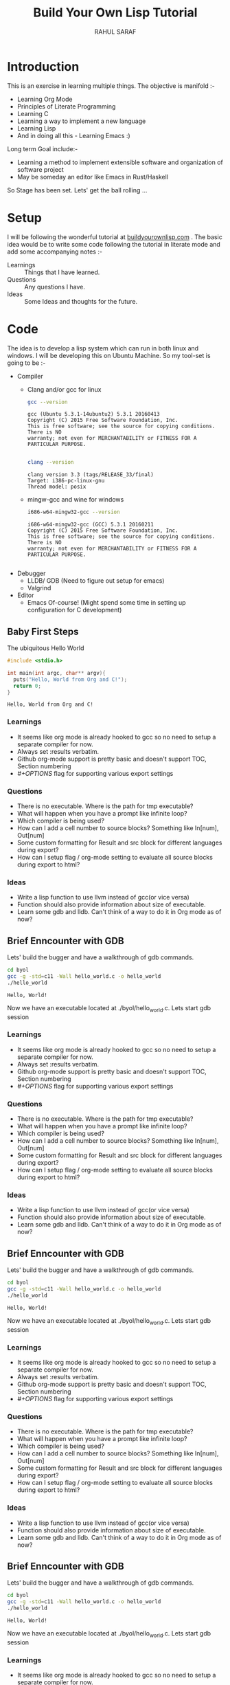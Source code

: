#+TITLE:  Build Your Own Lisp Tutorial
#+AUTHOR: RAHUL SARAF
#+EMAIL:  rahuketu86@gmail.com
#+TODO:   TODO IN-PROGRESS WAITING DEFFERED DONE
#+OPTIONS: H:3 num:2
#+OPTIONS: toc:2
#+OPTIONS: p:t

* Introduction
  This is an exercise in learning multiple things. The objective is manifold :-
  - Learning Org Mode
  - Principles of Literate Programming
  - Learning C
  - Learning a way to implement a new language
  - Learning Lisp
  - And in doing all this - Learning Emacs :)
  
  Long term Goal include:-
  - Learning a method to implement extensible software and organization of software project
  - May be someday an editor like Emacs in Rust/Haskell

  So Stage has been set. Lets' get the ball rolling ...

* Setup
  I will be following the wonderful tutorial at [[http://www.buildyourownlisp.com][buildyourownlisp.com]] . The basic idea would be to 
  write some code following the tutorial in literate mode and add some accompanying notes :-
  - Learnings :: Things that I have learned.
  - Questions :: Any questions I have.
  - Ideas  :: Some Ideas and thoughts for the future. 
	    
* Code
  The idea is to develop a lisp system which can run in both linux and windows. I will be developing this
  on Ubuntu Machine. So my tool-set is going to be :-
  - Compiler
    - Clang and/or gcc for linux

      #+begin_src sh :results verbatim :exports both
        gcc --version
      #+end_src

      #+RESULTS:
      : gcc (Ubuntu 5.3.1-14ubuntu2) 5.3.1 20160413
      : Copyright (C) 2015 Free Software Foundation, Inc.
      : This is free software; see the source for copying conditions.  There is NO
      : warranty; not even for MERCHANTABILITY or FITNESS FOR A PARTICULAR PURPOSE.
      : 

      #+begin_src sh :results verbatim :exports both
        clang --version

      #+end_src

      #+RESULTS:
      : clang version 3.3 (tags/RELEASE_33/final)
      : Target: i386-pc-linux-gnu
      : Thread model: posix

    - mingw-gcc and wine for windows
      
      #+begin_src sh :results verbatim :exports both
        i686-w64-mingw32-gcc --version
      #+end_src

      #+RESULTS:
      : i686-w64-mingw32-gcc (GCC) 5.3.1 20160211
      : Copyright (C) 2015 Free Software Foundation, Inc.
      : This is free software; see the source for copying conditions.  There is NO
      : warranty; not even for MERCHANTABILITY or FITNESS FOR A PARTICULAR PURPOSE.
      : 

  - Debugger
    - LLDB/ GDB (Need to figure out setup for emacs)
    - Valgrind
  - Editor
    - Emacs Of-course! (Might spend some time in setting up configuration for C development)


** Baby First Steps

   The ubiquitous Hello World
   #+begin_src C :tangle byol/hello_world.c :results verbatim :exports both
     #include <stdio.h>

     int main(int argc, char** argv){
       puts("Hello, World from Org and C!");
       return 0;
     }
   #+end_src 

   #+RESULTS:
   : Hello, World from Org and C!

*** Learnings
    - It seems like org mode is already hooked to gcc so no need to setup a separate compiler for now.
    - Always set :results verbatim.
    - Github org-mode support is pretty basic and doesn't support TOC, Section numbering
    - /#+OPTIONS/ flag for supporting various export settings
*** Questions
    - There is no executable. Where is the path for tmp executable?
    - What will happen when you have a prompt like infinite loop?
    - Which compiler is being used?
    - How can I add a cell number to source blocks? Something like In[num], Out[num]
    - Some custom formatting for Result and src block for different languages during export?
    - How can I setup flag / org-mode setting to evaluate all source blocks during export to html?
*** Ideas
    - Write a lisp function to use llvm instead of gcc(or vice versa)
    - Function should also provide information about size of executable.
    - Learn some gdb and lldb. Can't think of a way to do it in Org mode
      as of now?

** Brief Enncounter with GDB
   Lets' build the bugger and have a walkthrough of gdb commands.

   #+begin_src sh :results verbatim :session :exports both 
    cd byol
    gcc -g -std=c11 -Wall hello_world.c -o hello_world
    ./hello_world
   #+end_src

   #+RESULTS:
   : Hello, World!

   Now we have an executable located at ./byol/hello_world.c. Lets start gdb session
*** Learnings
    - It seems like org mode is already hooked to gcc so no need to setup a separate compiler for now.
    - Always set :results verbatim.
    - Github org-mode support is pretty basic and doesn't support TOC, Section numbering
    - /#+OPTIONS/ flag for supporting various export settings
*** Questions
    - There is no executable. Where is the path for tmp executable?
    - What will happen when you have a prompt like infinite loop?
    - Which compiler is being used?
    - How can I add a cell number to source blocks? Something like In[num], Out[num]
    - Some custom formatting for Result and src block for different languages during export?
    - How can I setup flag / org-mode setting to evaluate all source blocks during export to html?
*** Ideas
    - Write a lisp function to use llvm instead of gcc(or vice versa)
    - Function should also provide information about size of executable.
    - Learn some gdb and lldb. Can't think of a way to do it in Org mode
      as of now?

** Brief Enncounter with GDB
   Lets' build the bugger and have a walkthrough of gdb commands.

   #+begin_src sh :results verbatim :session :exports both 
    cd byol
    gcc -g -std=c11 -Wall hello_world.c -o hello_world
    ./hello_world
   #+end_src

   #+RESULTS:
   : Hello, World!

   Now we have an executable located at ./byol/hello_world.c. Lets start gdb session

*** Learnings
    - It seems like org mode is already hooked to gcc so no need to setup a separate compiler for now.
    - Always set :results verbatim.
    - Github org-mode support is pretty basic and doesn't support TOC, Section numbering
    - /#+OPTIONS/ flag for supporting various export settings
*** Questions
    - There is no executable. Where is the path for tmp executable?
    - What will happen when you have a prompt like infinite loop?
    - Which compiler is being used?
    - How can I add a cell number to source blocks? Something like In[num], Out[num]
    - Some custom formatting for Result and src block for different languages during export?
    - How can I setup flag / org-mode setting to evaluate all source blocks during export to html?
*** Ideas
    - Write a lisp function to use llvm instead of gcc(or vice versa)
    - Function should also provide information about size of executable.
    - Learn some gdb and lldb. Can't think of a way to do it in Org mode
      as of now?

** Brief Enncounter with GDB
   Lets' build the bugger and have a walkthrough of gdb commands.

   #+begin_src sh :results verbatim :session :exports both 
    cd byol
    gcc -g -std=c11 -Wall hello_world.c -o hello_world
    ./hello_world
   #+end_src

   #+RESULTS:
   : Hello, World!

   Now we have an executable located at ./byol/hello_world.c. Lets start gdb session

*** Learnings
    - It seems like org mode is already hooked to gcc so no need to setup a separate compiler for now.
    - Always set :results verbatim.
    - Github org-mode support is pretty basic and doesn't support TOC, Section numbering
    - /#+OPTIONS/ flag for supporting various export settings
*** Questions
    - There is no executable. Where is the path for tmp executable?
    - What will happen when you have a prompt like infinite loop?
    - Which compiler is being used?
    - How can I add a cell number to source blocks? Something like In[num], Out[num]
    - Some custom formatting for Result and src block for different languages during export?
    - How can I setup flag / org-mode setting to evaluate all source blocks during export to html?
*** Ideas
    - Write a lisp function to use llvm instead of gcc(or vice versa)
    - Function should also provide information about size of executable.
    - Learn some gdb and lldb. Can't think of a way to do it in Org mode
      as of now?

** Brief Enncounter with GDB
   Lets' build the bugger and have a walkthrough of gdb commands.

   #+begin_src sh :results verbatim :session :exports both 
    cd byol
    gcc -g -std=c11 -Wall hello_world.c -o hello_world
    ./hello_world
   #+end_src

   #+RESULTS:
   : Hello, World!

   Now we have an executable located at ./byol/hello_world.c. Lets start gdb session

*** Learnings
    - It seems like org mode is already hooked to gcc so no need to setup a separate compiler for now.
    - Always set :results verbatim.
    - Github org-mode support is pretty basic and doesn't support TOC, Section numbering
    - /#+OPTIONS/ flag for supporting various export settings
*** Questions
    - There is no executable. Where is the path for tmp executable?
    - What will happen when you have a prompt like infinite loop?
    - Which compiler is being used?
    - How can I add a cell number to source blocks? Something like In[num], Out[num]
    - Some custom formatting for Result and src block for different languages during export?
    - How can I setup flag / org-mode setting to evaluate all source blocks during export to html?
*** Ideas
    - Write a lisp function to use llvm instead of gcc(or vice versa)
    - Function should also provide information about size of executable.
    - Learn some gdb and lldb. Can't think of a way to do it in Org mode
      as of now?

** Brief Enncounter with GDB
   Lets' build the bugger and have a walkthrough of gdb commands.

   #+begin_src sh :results verbatim :session :exports both 
    cd byol
    gcc -g -std=c11 -Wall hello_world.c -o hello_world
    ./hello_world
   #+end_src

   #+RESULTS:
   : Hello, World!

   Now we have an executable located at ./byol/hello_world.c. Lets start gdb session

*** Learnings
    - It seems like org mode is already hooked to gcc so no need to setup a separate compiler for now.
    - Always set :results verbatim.
    - Github org-mode support is pretty basic and doesn't support TOC, Section numbering
    - /#+OPTIONS/ flag for supporting various export settings
*** Questions
    - There is no executable. Where is the path for tmp executable?
    - What will happen when you have a prompt like infinite loop?
    - Which compiler is being used?
    - How can I add a cell number to source blocks? Something like In[num], Out[num]
    - Some custom formatting for Result and src block for different languages during export?
    - How can I setup flag / org-mode setting to evaluate all source blocks during export to html?
*** Ideas
    - Write a lisp function to use llvm instead of gcc(or vice versa)
    - Function should also provide information about size of executable.
    - Learn some gdb and lldb. Can't think of a way to do it in Org mode
      as of now?

** Brief Enncounter with GDB
   Lets' build the bugger and have a walkthrough of gdb commands.

   #+begin_src sh :results verbatim :session :exports both 
    cd byol
    gcc -g -std=c11 -Wall hello_world.c -o hello_world
    ./hello_world
   #+end_src

   #+RESULTS:
   : Hello, World!

   Now we have an executable located at ./byol/hello_world.c. Lets start gdb session

*** Learnings
    - It seems like org mode is already hooked to gcc so no need to setup a separate compiler for now.
    - Always set :results verbatim.
    - Github org-mode support is pretty basic and doesn't support TOC, Section numbering
    - /#+OPTIONS/ flag for supporting various export settings
*** Questions
    - There is no executable. Where is the path for tmp executable?
    - What will happen when you have a prompt like infinite loop?
    - Which compiler is being used?
    - How can I add a cell number to source blocks? Something like In[num], Out[num]
    - Some custom formatting for Result and src block for different languages during export?
    - How can I setup flag / org-mode setting to evaluate all source blocks during export to html?
*** Ideas
    - Write a lisp function to use llvm instead of gcc(or vice versa)
    - Function should also provide information about size of executable.
    - Learn some gdb and lldb. Can't think of a way to do it in Org mode
      as of now?

** Brief Enncounter with GDB
   Lets' build the bugger and have a walkthrough of gdb commands.

   #+begin_src sh :results verbatim :session :exports both 
    cd byol
    gcc -g -std=c11 -Wall hello_world.c -o hello_world
    ./hello_world
   #+end_src

   #+RESULTS:
   : Hello, World!

   Now we have an executable located at ./byol/hello_world.c. Lets start gdb session

*** Learnings
    - It seems like org mode is already hooked to gcc so no need to setup a separate compiler for now.
    - Always set :results verbatim.
    - Github org-mode support is pretty basic and doesn't support TOC, Section numbering
    - /#+OPTIONS/ flag for supporting various export settings
*** Questions
    - There is no executable. Where is the path for tmp executable?
    - What will happen when you have a prompt like infinite loop?
    - Which compiler is being used?
    - How can I add a cell number to source blocks? Something like In[num], Out[num]
    - Some custom formatting for Result and src block for different languages during export?
    - How can I setup flag / org-mode setting to evaluate all source blocks during export to html?
*** Ideas
    - Write a lisp function to use llvm instead of gcc(or vice versa)
    - Function should also provide information about size of executable.
    - Learn some gdb and lldb. Can't think of a way to do it in Org mode
      as of now?

** Brief Enncounter with GDB
   Lets' build the bugger and have a walkthrough of gdb commands.

   #+begin_src sh :results verbatim :session :exports both 
    cd byol
    gcc -g -std=c11 -Wall hello_world.c -o hello_world
    ./hello_world
   #+end_src

   #+RESULTS:
   : Hello, World!

   Now we have an executable located at ./byol/hello_world.c. Lets start gdb session

*** Learnings
    - It seems like org mode is already hooked to gcc so no need to setup a separate compiler for now.
    - Always set :results verbatim.
    - Github org-mode support is pretty basic and doesn't support TOC, Section numbering
    - /#+OPTIONS/ flag for supporting various export settings
*** Questions
    - There is no executable. Where is the path for tmp executable?
    - What will happen when you have a prompt like infinite loop?
    - Which compiler is being used?
    - How can I add a cell number to source blocks? Something like In[num], Out[num]
    - Some custom formatting for Result and src block for different languages during export?
    - How can I setup flag / org-mode setting to evaluate all source blocks during export to html?
*** Ideas
    - Write a lisp function to use llvm instead of gcc(or vice versa)
    - Function should also provide information about size of executable.
    - Learn some gdb and lldb. Can't think of a way to do it in Org mode
      as of now?

** Brief Enncounter with GDB
   Lets' build the bugger and have a walkthrough of gdb commands.

   #+begin_src sh :results verbatim :session :exports both 
    cd byol
    gcc -g -std=c11 -Wall hello_world.c -o hello_world
    ./hello_world
   #+end_src

   p#+RESULTS:
   : Hello, World!

   Now we have an executable located at ./byol/hello_world.c. Lets start gdb session
   #+begin_src sh :results verbatim :session :exports both
    gdb hello_world
   #+end_src

   #+RESULTS:
   #+begin_example
   GNU gdb (Ubuntu 7.11-0ubuntu1) 7.11
   Copyright (C) 2016 Free Software Foundation, Inc.
   License GPLv3+: GNU GPL version 3 or later <http://gnu.org/licenses/gpl.html>
   This is free software: you are free to change and redistribute it.
   There is NO WARRANTY, to the extent permitted by law.  Type "show copying"
   and "show warranty" for details.
   This GDB was configured as "i686-linux-gnu".
   Type "show configuration" for configuration details.
   For bug reporting instructions, please see:
   <http://www.gnu.org/software/gdb/bugs/>.
   Find the GDB manual and other documentation resources online at:
   <http://www.gnu.org/software/gdb/documentation/>.
   For help, type "help".
   Type "apropos word" to search for commands related to "word"...
   (gdb) quit
#+end_example

*** Learnings
   - So interactive prompt doesn't work in org-mode. Need to use M-x gdb for going to gdb mode.
   - gdb needs an executable which needs to be compiled before hand as above.
   - Type gdb> run <filename> to load executable.
   - Type gdb> list to show source with line number.
   - Type gdb> break <line_num> to break at line number.
  
*** Questions
    - On each breakpoint my buffer keeps jumping to source code how to avoid that?
    - How to kill gdb without 'C-x k'
    

*** Ideas
    - Later on try lldb in same way. Might need to install lldb interface to emacs.
    - Try this in more complicated example with Segfault.
    - Find out gdb debugging on emacs by watching some videos.


